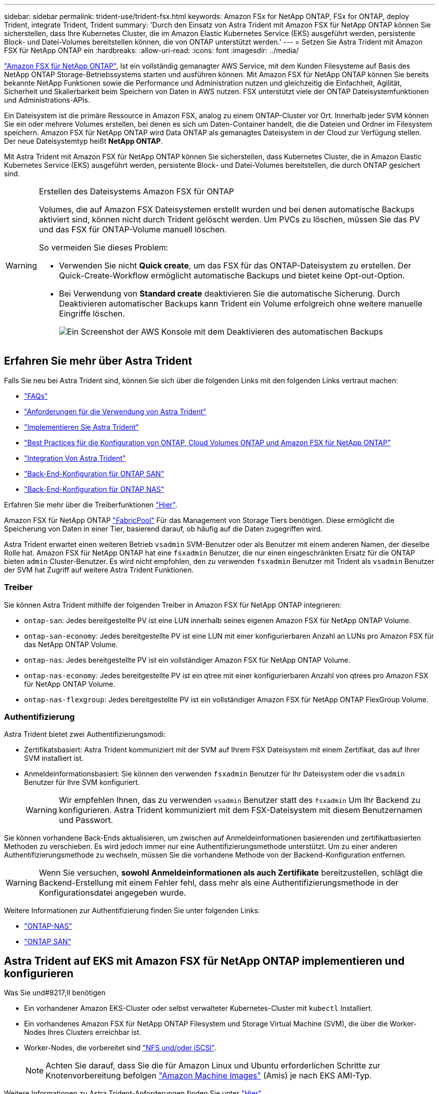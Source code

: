 ---
sidebar: sidebar 
permalink: trident-use/trident-fsx.html 
keywords: Amazon FSx for NetApp ONTAP, FSx for ONTAP, deploy Trident, integrate Trident, Trident 
summary: 'Durch den Einsatz von Astra Trident mit Amazon FSX für NetApp ONTAP können Sie sicherstellen, dass Ihre Kubernetes Cluster, die im Amazon Elastic Kubernetes Service (EKS) ausgeführt werden, persistente Block- und Datei-Volumes bereitstellen können, die von ONTAP unterstützt werden.' 
---
= Setzen Sie Astra Trident mit Amazon FSX für NetApp ONTAP ein
:hardbreaks:
:allow-uri-read: 
:icons: font
:imagesdir: ../media/


https://docs.aws.amazon.com/fsx/latest/ONTAPGuide/what-is-fsx-ontap.html["Amazon FSX für NetApp ONTAP"^], Ist ein vollständig gemanagter AWS Service, mit dem Kunden Filesysteme auf Basis des NetApp ONTAP Storage-Betriebssystems starten und ausführen können. Mit Amazon FSX für NetApp ONTAP können Sie bereits bekannte NetApp Funktionen sowie die Performance und Administration nutzen und gleichzeitig die Einfachheit, Agilität, Sicherheit und Skalierbarkeit beim Speichern von Daten in AWS nutzen. FSX unterstützt viele der ONTAP Dateisystemfunktionen und Administrations-APIs.

Ein Dateisystem ist die primäre Ressource in Amazon FSX, analog zu einem ONTAP-Cluster vor Ort. Innerhalb jeder SVM können Sie ein oder mehrere Volumes erstellen, bei denen es sich um Daten-Container handelt, die die Dateien und Ordner im Filesystem speichern. Amazon FSX für NetApp ONTAP wird Data ONTAP als gemanagtes Dateisystem in der Cloud zur Verfügung stellen. Der neue Dateisystemtyp heißt *NetApp ONTAP*.

Mit Astra Trident mit Amazon FSX für NetApp ONTAP können Sie sicherstellen, dass Kubernetes Cluster, die in Amazon Elastic Kubernetes Service (EKS) ausgeführt werden, persistente Block- und Datei-Volumes bereitstellen, die durch ONTAP gesichert sind.

[WARNING]
.Erstellen des Dateisystems Amazon FSX für ONTAP
====
Volumes, die auf Amazon FSX Dateisystemen erstellt wurden und bei denen automatische Backups aktiviert sind, können nicht durch Trident gelöscht werden. Um PVCs zu löschen, müssen Sie das PV und das FSX für ONTAP-Volume manuell löschen.

So vermeiden Sie dieses Problem:

* Verwenden Sie nicht **Quick create**, um das FSX für das ONTAP-Dateisystem zu erstellen. Der Quick-Create-Workflow ermöglicht automatische Backups und bietet keine Opt-out-Option.
* Bei Verwendung von **Standard create** deaktivieren Sie die automatische Sicherung. Durch Deaktivieren automatischer Backups kann Trident ein Volume erfolgreich ohne weitere manuelle Eingriffe löschen.
+
image:screenshot-fsx-backup-disable.png["Ein Screenshot der AWS Konsole mit dem Deaktivieren des automatischen Backups"]



====


== Erfahren Sie mehr über Astra Trident

Falls Sie neu bei Astra Trident sind, können Sie sich über die folgenden Links mit den folgenden Links vertraut machen:

* link:../faq.html["FAQs"]
* link:../trident-get-started/requirements.html["Anforderungen für die Verwendung von Astra Trident"]
* link:../trident-get-started/kubernetes-deploy.html["Implementieren Sie Astra Trident"]
* link:../trident-reco/storage-config-best-practices.html["Best Practices für die Konfiguration von ONTAP, Cloud Volumes ONTAP und Amazon FSX für NetApp ONTAP"]
* link:../trident-reco/integrate-trident.html#ontap["Integration Von Astra Trident"]
* link:ontap-san.html["Back-End-Konfiguration für ONTAP SAN"]
* link:ontap-nas.html["Back-End-Konfiguration für ONTAP NAS"]


Erfahren Sie mehr über die Treiberfunktionen link:../trident-concepts/ontap-drivers.html["Hier"].

Amazon FSX für NetApp ONTAP https://docs.netapp.com/ontap-9/topic/com.netapp.doc.dot-mgng-stor-tier-fp/GUID-5A78F93F-7539-4840-AB0B-4A6E3252CF84.html["FabricPool"^] Für das Management von Storage Tiers benötigen. Diese ermöglicht die Speicherung von Daten in einer Tier, basierend darauf, ob häufig auf die Daten zugegriffen wird.

Astra Trident erwartet einen weiteren Betrieb `vsadmin` SVM-Benutzer oder als Benutzer mit einem anderen Namen, der dieselbe Rolle hat. Amazon FSX für NetApp ONTAP hat eine `fsxadmin` Benutzer, die nur einen eingeschränkten Ersatz für die ONTAP bieten `admin` Cluster-Benutzer. Es wird nicht empfohlen, den zu verwenden `fsxadmin` Benutzer mit Trident als `vsadmin` Benutzer der SVM hat Zugriff auf weitere Astra Trident Funktionen.



=== Treiber

Sie können Astra Trident mithilfe der folgenden Treiber in Amazon FSX für NetApp ONTAP integrieren:

* `ontap-san`: Jedes bereitgestellte PV ist eine LUN innerhalb seines eigenen Amazon FSX für NetApp ONTAP Volume.
* `ontap-san-economy`: Jedes bereitgestellte PV ist eine LUN mit einer konfigurierbaren Anzahl an LUNs pro Amazon FSX für das NetApp ONTAP Volume.
* `ontap-nas`: Jedes bereitgestellte PV ist ein vollständiger Amazon FSX für NetApp ONTAP Volume.
* `ontap-nas-economy`: Jedes bereitgestellte PV ist ein qtree mit einer konfigurierbaren Anzahl von qtrees pro Amazon FSX für NetApp ONTAP Volume.
* `ontap-nas-flexgroup`: Jedes bereitgestellte PV ist ein vollständiger Amazon FSX für NetApp ONTAP FlexGroup Volume.




=== Authentifizierung

Astra Trident bietet zwei Authentifizierungsmodi:

* Zertifikatsbasiert: Astra Trident kommuniziert mit der SVM auf Ihrem FSX Dateisystem mit einem Zertifikat, das auf Ihrer SVM installiert ist.
* Anmeldeinformationsbasiert: Sie können den verwenden `fsxadmin` Benutzer für Ihr Dateisystem oder die `vsadmin` Benutzer für Ihre SVM konfiguriert.
+

WARNING: Wir empfehlen Ihnen, das zu verwenden `vsadmin` Benutzer statt des `fsxadmin` Um Ihr Backend zu konfigurieren. Astra Trident kommuniziert mit dem FSX-Dateisystem mit diesem Benutzernamen und Passwort.



Sie können vorhandene Back-Ends aktualisieren, um zwischen auf Anmeldeinformationen basierenden und zertifikatbasierten Methoden zu verschieben. Es wird jedoch immer nur eine Authentifizierungsmethode unterstützt. Um zu einer anderen Authentifizierungsmethode zu wechseln, müssen Sie die vorhandene Methode von der Backend-Konfiguration entfernen.


WARNING: Wenn Sie versuchen, *sowohl Anmeldeinformationen als auch Zertifikate* bereitzustellen, schlägt die Backend-Erstellung mit einem Fehler fehl, dass mehr als eine Authentifizierungsmethode in der Konfigurationsdatei angegeben wurde.

Weitere Informationen zur Authentifizierung finden Sie unter folgenden Links:

* link:ontap-nas-prep.html["ONTAP-NAS"]
* link:ontap-san-prep.html["ONTAP SAN"]




== Astra Trident auf EKS mit Amazon FSX für NetApp ONTAP implementieren und konfigurieren

.Was Sie und#8217;ll benötigen
* Ein vorhandener Amazon EKS-Cluster oder selbst verwalteter Kubernetes-Cluster mit `kubectl` Installiert.
* Ein vorhandenes Amazon FSX für NetApp ONTAP Filesystem und Storage Virtual Machine (SVM), die über die Worker-Nodes Ihres Clusters erreichbar ist.
* Worker-Nodes, die vorbereitet sind link:worker-node-prep.html["NFS und/oder iSCSI"].
+

NOTE: Achten Sie darauf, dass Sie die für Amazon Linux und Ubuntu erforderlichen Schritte zur Knotenvorbereitung befolgen https://docs.aws.amazon.com/AWSEC2/latest/UserGuide/AMIs.html["Amazon Machine Images"^] (Amis) je nach EKS AMI-Typ.



Weitere Informationen zu Astra Trident-Anforderungen finden Sie unter link:../trident-get-started/requirements.html["Hier"].

.Schritte
. Implementieren Sie Astra Trident mit einer der Lösungen link:../trident-get-started/kubernetes-deploy.html["Implementierungsoptionen"].
. Konfigurieren Sie Astra Trident wie folgt:
+
.. Sammeln Sie den Management-LIF-DNS-Namen Ihrer SVM. Suchen Sie zum Beispiel über die AWS CLI nach `DNSName` Eintrag unter `Endpoints` -> `Management` Nach Ausführung des folgenden Befehls:
+
[listing]
----
aws fsx describe-storage-virtual-machines --region <file system region>
----


. Erstellen und Installieren von Zertifikaten zur Authentifizierung Wenn Sie ein verwenden `ontap-san` Back-End, siehe link:ontap-san.html["Hier"]. Wenn Sie ein verwenden `ontap-nas` Back-End, siehe link:ontap-nas.html["Hier"].
+

NOTE: Sie können sich bei Ihrem Dateisystem anmelden (zum Beispiel Zertifikate installieren) mit SSH von überall, wo Sie Ihr Dateisystem erreichen können. Verwenden Sie die `fsxadmin` Benutzer, das Kennwort, das Sie beim Erstellen Ihres Dateisystems konfiguriert haben, und der Management-DNS-Name von `aws fsx describe-file-systems`.

. Erstellen Sie eine Backend-Datei mithilfe Ihrer Zertifikate und des DNS-Namens Ihrer Management LIF, wie im folgenden Beispiel dargestellt:
+
[listing]
----
{
  "version": 1,
  "storageDriverName": "ontap-san",
  "backendName": "customBackendName",
  "managementLIF": "svm-XXXXXXXXXXXXXXXXX.fs-XXXXXXXXXXXXXXXXX.fsx.us-east-2.aws.internal",
  "svm": "svm01",
  "clientCertificate": "ZXR0ZXJwYXB...ICMgJ3BhcGVyc2",
  "clientPrivateKey": "vciwKIyAgZG...0cnksIGRlc2NyaX",
  "trustedCACertificate": "zcyBbaG...b3Igb3duIGNsYXNz",
 }
----


Informationen zum Erstellen von Back-Ends finden Sie unter folgenden Links:

* link:ontap-nas.html["Konfigurieren Sie ein Backend mit ONTAP-NAS-Treibern"]
* link:ontap-san.html["Konfigurieren Sie ein Backend mit ONTAP-SAN-Treibern"]



NOTE: Geben Sie nicht an `dataLIF` Für das `ontap-san` Und `ontap-san-economy` Treiber für den Einsatz von Multipath durch Astra Trident


WARNING: Der `limitAggregateUsage` Der Parameter funktioniert nicht mit dem `vsadmin` Und `fsxadmin` Benutzerkonten. Der Konfigurationsvorgang schlägt fehl, wenn Sie diesen Parameter angeben.

Führen Sie nach der Bereitstellung die Schritte aus, um ein zu erstellen link:../trident-get-started/kubernetes-postdeployment.html["Storage-Klasse, Volumes bereitstellen und das Volume in einem POD mounten"].



== Weitere Informationen

* https://docs.aws.amazon.com/fsx/latest/ONTAPGuide/what-is-fsx-ontap.html["Dokumentation zu Amazon FSX für NetApp ONTAP"^]
* https://www.netapp.com/blog/amazon-fsx-for-netapp-ontap/["Blogbeitrag zu Amazon FSX für NetApp ONTAP"^]

